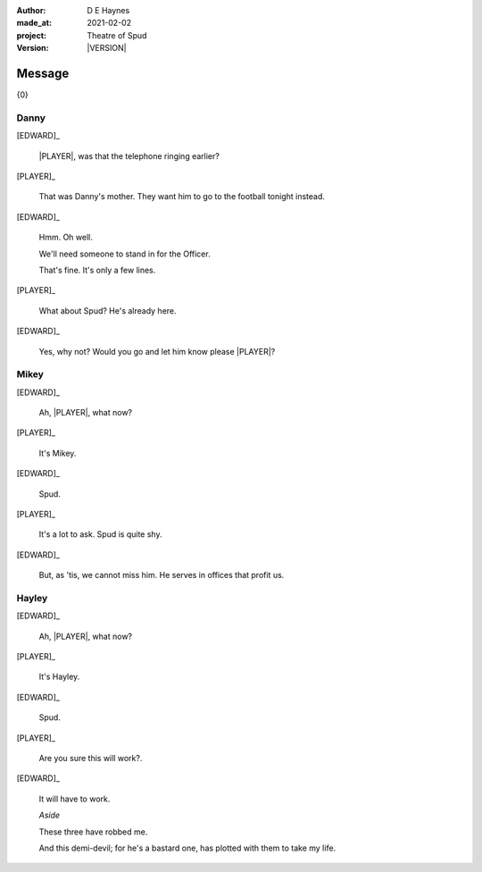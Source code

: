 .. |VERSION| property:: tos.story.version

:author:    D E Haynes
:made_at:   2021-02-02
:project:   Theatre of Spud
:version:   |VERSION|

.. entity:: PLAYER
   :types:  tos.mixins.types.Character
   :states: tos.mixins.types.Mode.playing

.. entity:: EDWARD
   :types:  tos.mixins.types.Character
   :states: tos.types.Motivation.leader
            tos.mixins.types.Proximity.present

.. entity:: SPUD
   :types:  tos.mixins.types.Character
   :states: tos.types.Motivation.acting

.. entity:: PHONE
   :types:  tos.mixins.types.Artifact
   :states: tos.map.Map.Location.office
            tos.mixins.types.Significance.suppress

.. entity:: STORY
   :types:  tos.story.Story

.. entity:: DRAMA
   :types:  turberfield.catchphrase.drama.Drama

.. entity:: SETTINGS
   :types:  turberfield.catchphrase.render.Settings

.. |EDWARD| property:: EDWARD.name
.. |PLAYER| property:: PLAYER.name


Message
=======

{0}

Danny
-----

.. condition:: STORY.bookmark.drama.messengers[0].messages[0].tags[1] Danny

[EDWARD]_

    |PLAYER|, was that the telephone ringing earlier?

[PLAYER]_

    That was Danny's mother. They want him to go to the football tonight instead.

[EDWARD]_

    Hmm. Oh well.

    We'll need someone to stand in for the Officer.

    That's fine. It's only a few lines.

[PLAYER]_

    What about Spud? He's already here.

[EDWARD]_

    Yes, why not? Would you go and let him know please |PLAYER|?

.. property:: SPUD.state tos.mixins.types.Significance.indicate

Mikey
-----

.. condition:: STORY.bookmark.drama.messengers[0].messages[0].tags[1] Mikey

[EDWARD]_

    Ah, |PLAYER|, what now?

[PLAYER]_

    It's Mikey.

[EDWARD]_

    Spud.

[PLAYER]_

    It's a lot to ask. Spud is quite shy.

[EDWARD]_

    But, as 'tis, we cannot miss him.
    He serves in offices that profit us.

.. property:: SPUD.state tos.mixins.types.Significance.indicate

Hayley
------

.. condition:: STORY.bookmark.drama.messengers[0].messages[0].tags[1] Hayley

[EDWARD]_

    Ah, |PLAYER|, what now?

[PLAYER]_

    It's Hayley.

[EDWARD]_

    Spud.

[PLAYER]_

    Are you sure this will work?.

[EDWARD]_

    It will have to work.

    *Aside*

    These three have robbed me.

    And this demi-devil; for he's a bastard one,
    has plotted with them to take my life.

.. property:: SPUD.state tos.mixins.types.Significance.indicate


